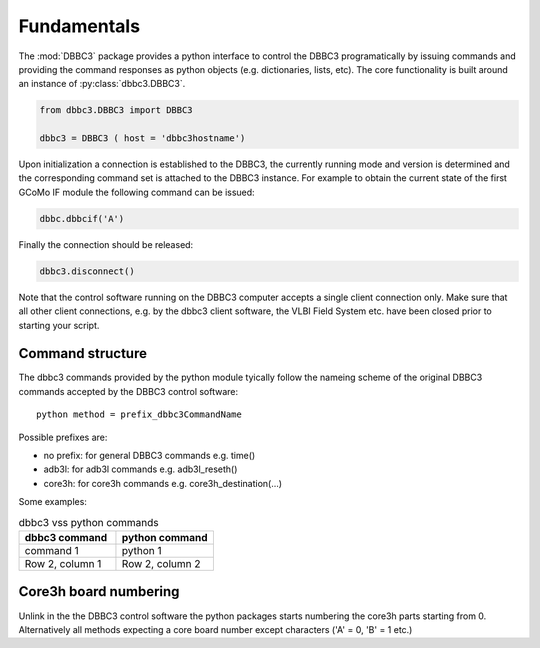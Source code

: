 ============
Fundamentals
============

The :mod:`DBBC3` package provides a python interface to control the DBBC3 programatically by issuing commands and providing the command responses as python objects (e.g. dictionaries, lists, etc).
The core functionality is built around an instance of :py:class:`dbbc3.DBBC3`.

.. code-block:: python

  from dbbc3.DBBC3 import DBBC3  

  dbbc3 = DBBC3 ( host = 'dbbc3hostname')
                
Upon initialization a connection is established to the DBBC3, the currently running mode and version is determined and the corresponding command set is attached to the DBBC3 instance. For example to obtain the
current state of the first GCoMo IF module the following command can be issued:

.. code-block:: python

   dbbc.dbbcif('A')

Finally the connection should be released:

.. code-block:: python

   dbbc3.disconnect()

Note that the  control software running on the DBBC3 computer accepts a single client connection only. Make sure that all other client connections, e.g. by the dbbc3 client software, the VLBI Field System etc. have been closed prior to starting your script.

-----------------
Command structure
-----------------

The dbbc3 commands provided by the python module tyically follow the nameing scheme of the original DBBC3 commands accepted by the DBBC3 control software::

  python method = prefix_dbbc3CommandName

Possible prefixes are:

* no prefix: for general DBBC3 commands e.g. time()
* adb3l:  for adb3l commands e.g. adb3l_reseth()
* core3h: for core3h commands e.g. core3h_destination(...)

Some examples:

.. list-table:: dbbc3 vss python commands
   :widths: 25 25
   :header-rows: 1

   * - dbbc3 command
     - python command
   * - command 1
     - python 1
   * - Row 2, column 1
     - Row 2, column 2

----------------------
Core3h board numbering
----------------------

Unlink in the the DBBC3 control software the python packages starts numbering the core3h parts starting from 0. Alternatively all methods expecting a core board number except characters ('A' = 0, 'B' = 1 etc.)
